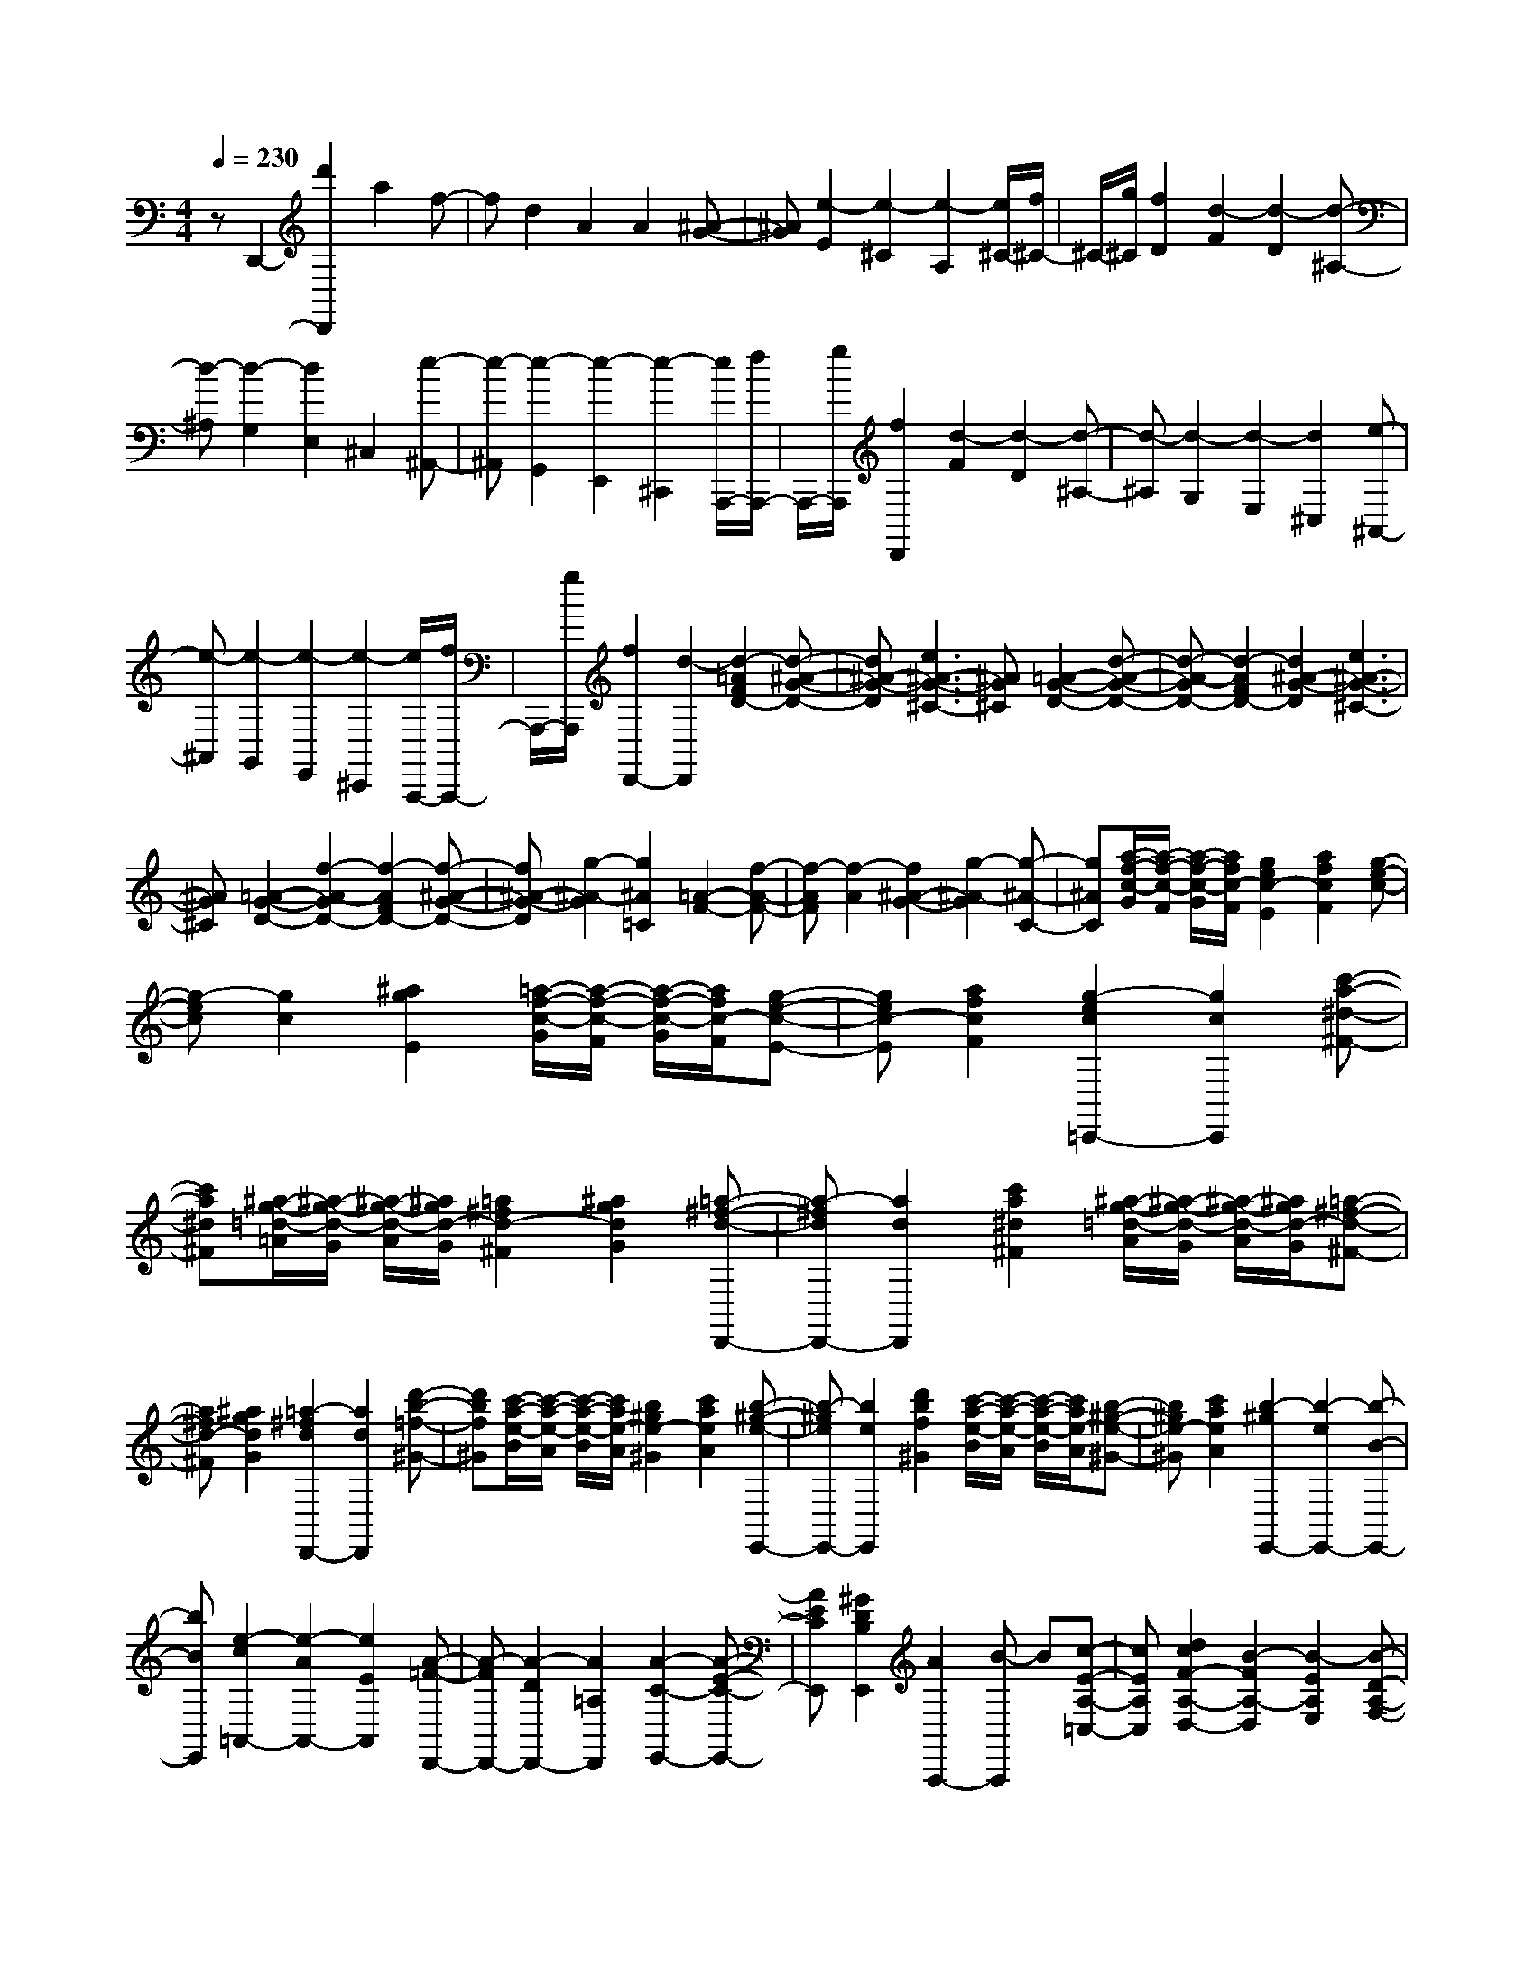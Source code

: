 % input file /home/ubuntu/MusicGeneratorQuin/training_data/scarlatti/K510.MID
X: 1
T: 
M: 4/4
L: 1/8
Q:1/4=230
% Last note suggests Dorian mode tune
K:C % 0 sharps
%(C) John Sankey 1998
%%MIDI program 6
%%MIDI program 6
%%MIDI program 6
%%MIDI program 6
%%MIDI program 6
%%MIDI program 6
%%MIDI program 6
%%MIDI program 6
%%MIDI program 6
%%MIDI program 6
%%MIDI program 6
%%MIDI program 6
zD,,2-[d'2D,,2]a2f-|fd2A2A2[^A-G-]|[^AG][e2-E2][e2-^C2][e2-A,2][e/2^C/2-][f/2^C/2-]|^C/2-[g/2^C/2][f2D2][d2-F2][d2-D2][d-^A,-]|
[d-^A,][d2-G,2][d2E,2]^C,2[e-^A,,-]|[e-^A,,][e2-G,,2][e2-E,,2][e2-^C,,2][e/2A,,,/2-][f/2A,,,/2-]|A,,,/2-[g/2A,,,/2][f2D,,2][d2-F2][d2-D2][d-^A,-]|[d-^A,][d2-G,2][d2-E,2][d2^C,2][e-^A,,-]|
[e-^A,,][e2-G,,2][e2-E,,2][e2-^C,,2][e/2A,,,/2-][f/2A,,,/2-]|A,,,/2-[g/2A,,,/2][f2D,,2-][d2-D,,2][d2-=A2F2D2-][d-^A-G-D-]|[d^A-G-D][e3^A3-G3-^C3-] [^AG^C][=A2-G2-D2-][d-A-G-D-]|[d-A-GD-][d2-A2F2D2-][d2^A2-G2-D2][e3^A3-G3-^C3-]|
[^AG^C][=A2-G2-D2-][f2-A2-G2D2-][f2-A2F2D2-][f-^A-G-D-]|[f^A-G-D][g2-^A2-G2][g2^A2=C2][=A2-F2-][f-A-F-]|[f-AF][f2-A2][f2^A2-G2-][g2-^A2-G2][g-^A-C-]|[g^AC][a/2-f/2-c/2-G/2][a/2-f/2-c/2-F/2] [a/2-f/2-c/2-G/2][a/2f/2c/2-F/2][g2e2c2-E2][a2f2c2F2][g-e-c-]|
[g-ec][g2c2][^a2g2E2][=a/2-f/2-c/2-G/2][a/2-f/2-c/2-F/2] [a/2-f/2-c/2-G/2][a/2f/2c/2-F/2][g-e-c-E-]|[gec-E][a2f2c2F2][g2-e2c2=C,,2-][g2c2C,,2][c'-a-^d-^F-]|[c'a^d^F][^a/2-g/2-=d/2-=A/2][^a/2-g/2-d/2-G/2] [^a/2-g/2-d/2-A/2][^a/2g/2d/2-G/2][=a2^f2d2-^F2][^a2g2d2G2][=a-^f-d-D,,-]|[a-^fdD,,-][a2d2D,,2][c'2a2^d2^F2][^a/2-g/2-=d/2-A/2][^a/2-g/2-d/2-G/2] [^a/2-g/2-d/2-A/2][^a/2g/2d/2-G/2][=a-^f-d-^F-]|
[a^fd-^F][^a2g2d2G2][=a2-^f2d2D,,2-][a2d2D,,2][d'-b-=f-^G-]|[d'bf^G][c'/2-a/2-e/2-B/2][c'/2-a/2-e/2-A/2] [c'/2-a/2-e/2-B/2][c'/2a/2e/2-A/2][b2^g2e2-^G2][c'2a2e2A2][b-^g-e-E,,-]|[b-^geE,,-][b2e2E,,2][d'2b2f2^G2][c'/2-a/2-e/2-B/2][c'/2-a/2-e/2-A/2] [c'/2-a/2-e/2-B/2][c'/2a/2e/2-A/2][b-^g-e-^G-]|[b^ge-^G][c'2a2e2A2][b2-^g2E,,2-][b2-e2E,,2-][b-B-E,,-]|
[bBE,,][e2-c2=A,,2-][e2-A2A,,2-][e2E2A,,2][A-=F-D,,-]|[A-FD,,-][A2-D2D,,2-][A2=A,2D,,2][A2-C2-E,,2-][A-E-C-E,,-]|[AECE,,][^G2D2B,2E,,2][A2A,,,2-][B-A,,,] B[c-E-A,-=C,-]|[cEA,C,][d2c2F2-A,2-D,2-][B2-F2A,2-D,2][B2-E2A,2E,2][B-D-A,-F,-]|
[BD-A,-F,-][A2D2A,2-F,2][c2E2A,2C,2][d2c2F2-A,2-D,2-][B-F-A,-D,-]|[B-FA,-D,][B2-E2A,2E,2][B2D2-A,2-F,2-][A2D2A,2-F,2][c-E-A,-C,-]|[cEA,C,][d2c2F2-A,2-D,2-][B2F2A,2D,2][f2-^G2B,,2][f-A-C,-]|[fA-C,-][e2A2C,2][d2-B2-D,2][d2B2E,2-][c-A-E,-]|
[cAE,][B2^G2E,,2][A3-A,,3] A[c'-e-A-C-]|[c'eA-C][d'2c'2f2-A2-D2-][b2-f2A2-D2][b2-e2A2E2][b-d-A-F-]|[bd-A-F-][a2d2A2-F2][c'2e2A2C2][d'2c'2f2-A2-D2-][b-f-A-D-]|[b-fA-D][b2-e2A2E2][b2d2-A2-F2-][a2d2A2-F2][c'-e-A-C-]|
[c'eAC][d'2c'2f2-A2-D2-][b2f2A2D2][^g2-B,2][^g-C-]|[^gC-][a2C2][e2D2][d2B2E2-][c-A-E-]|[cAE][B2^G2E,2][A2-C2A,2-][A2D2B,2A,2-][c'-c-E-C-A,-]|[c'-cECA,][c'2d2-D2-B,2-][d'2d2D2-B,2-^G,2][e'2-e2-D2B,2E,2][e'-e-C-A,-]|
[e'eCA,-][D2B,2A,2-][c'2-c2E2C2A,2][c'2d2-D2-B,2-][d'-d-D-B,-^G,-]|[d'dD-B,-^G,][e'2-e2-D2B,2E,2][e'2e2A,2-A,,2][c'2c2A,2-B,,2][a-A-A,-C,-]|[aAA,C,][d'2d2D,2][c'2c2E,2][b2B2E,,2][a-A-A,,-]|[a-A-A,,][aAE,-] E,[c2-C2A,2][c2D2-B,2A,2][d-D-B,-^G,-]|
[dDB,-^G,][e2-E2-B,2E,2][e2E2A,,2]E,2[c-C-A,-]|[c-CA,][c2D2-B,2A,2][d2D2B,2-^G,2][e2-E2-B,2E,2][e-E-A,,-]|[eEA,,][c2B,,2][A2C,2][d2B2D,2][c-A-E,-]|[cAE,][B2^G2E,,2][B/2A,,,/2-][A/2A,,,/2-] [B/2A,,,/2-][A3-A,,,3-][A/2-A,,,/2-]|
[A/2A,,,/2-]A,,,/2A,,2-[a2A,,2]e2^c-|^cA2E2^C2A,-|A,E,2^C,2A,,2E,,-|E,,A,,,2-[a2A,,,2-][A2A,,,2]a-|
a=g2^f2e2[^d-A-]|[^d-A][^d2-A,2][^d2A2][^f/2A/2][e/2=G/2] [^f/2A/2][e/2G/2][^d-^F-]|[^d^F][^f/2A/2][e/2G/2] [^f/2A/2][e/2G/2][^f2^F2][g2E2][b/2^F/2-][a/2^F/2-]|[b/2^F/2-][a/2^F/2][b2^D2][g2E2][^f2B,2-][B-B,-]|
[BB,][a2^f2B2^D2][g/2-e/2-B/2-^F/2][g/2-e/2-B/2-E/2] [g/2-e/2-B/2-^F/2][g/2e/2B/2-E/2][^f2^d2B2-^D2][g-e-B-E-]|[geBE][^f2-^d2B2B,,,2-][^f2B2B,,,2][a2^f2^D2][g/2-e/2-B/2-^F/2][g/2-e/2-B/2-E/2]|[g/2-e/2-B/2-^F/2][g/2e/2B/2-E/2][^f2^d2B2-^D2][g2e2B2E2][^f2-^d2B2B,,,2][^f-B-^D,,-]|[^f/2B/2-^D,,/2-][B/2^D,,/2][b2-B,,,2][bE,,-] [aE,,][^g^G,,-] [^f^G,,][eE,,-]|
[=dE,,][^cA,,-] [BA,,][A^C,-] [^G^C,][^FA,,-] [EA,,][^FD,-]|[^GD,][A^C,-] [B^C,][^cB,,-] [dB,,][e2-A,,2-][e/2A/2-A,,/2-][A/2-A,,/2]|A/2z/2[=g2e2A2^C2][^f/2-d/2-A/2-E/2][^f/2-d/2-A/2-=D/2] [^f/2-d/2-A/2-E/2][^f/2d/2A/2-D/2][e2^c2A2-^C2][^f-d-A-D-]|[^fdAD][e2-^c2A2A,,,2-][e2A2A,,,2][g2e2^C2][^f/2-d/2-A/2-E/2][^f/2-d/2-A/2-D/2]|
[^f/2-d/2-A/2-E/2][^f/2d/2A/2-D/2][e2^c2A2-^C2][^f2d2A2D2][e2-^c2A2A,,,2][e-A-^C,,-]|[eA^C,,][a2-A,,,2][a=D,,-] [gD,,][^f^F,,-] [e^F,,][dD,,-]|[^cD,,][B=G,,-] [AG,,][=GB,,-] [^FB,,][EG,,-] [DG,,][^CA,,-]|[B,A,,][A,^C,-] [=G,^C,][^F,A,,-] [E,A,,][^F,D,-] [G,D,][A,^C,-]|
[B,^C,][^CB,,-] [DB,,][EA,,-] [^FA,,-][GA,,-] [EA,,][^FD,,-]|[DD,,][^F/2A,,,/2-][E/2A,,,/2-] [^F/2A,,,/2-][E4A,,,4-]A,,,/2z|z4 z[=f2-=F2D2][f-G-E-D-]|[fG-ED][g2G2E2-^C2][a2-A2-E2A,2][a2A2D,2]A,-|
A,[f2-F2D2][f2G2-E2D2][g2G2E2-^C2][a-A-E-A,-]|[a-A-EA,][a2A2D,2][f2E,2][d2=F,2][g-e-G,-]|[geG,][f2d2A,2][e2^c2A,,2][d2D,2-][e-D,-]|[eD,][f2A2D2-F,2][g2f2^A2-D2-G,2-][e2-^A2D2-G,2][e-=A-D-A,-]|
[e-ADA,][e2G2-D2-^A,2-][d2G2D2-^A,2][f2A2D2F,2][g-f-^A-D-G,-]|[gf^A-D-G,-][e2-^A2D2-G,2][e2-=A2D2=A,2][e2G2-D2-^A,2-][d-G-D-^A,-]|[dGD-^A,][f2A2D2F,2][g2f2^A2-D2-G,2-][e2^A2D2G,2][^a-^c-E,-]|[^a-^cE,][^a2d2-F,2-][=a2d2F,2][g2-e2-G,2][g-e-=A,-]|
[geA,-][f2d2A,2][e2^c2A,,2][d2D,2]A,-|A,[^f2-^F2D2][^f2G2-E2D2][g2G2E2-^C2][a-=A-E-A,-]|[a-A-EA,][a2A2D,2]A,2[^f2-^F2D2][^f-G-E-D-]|[^fG-ED][g2G2E2-^C2][a2-A2-E2A,2][aAD,-] D,-[a-D,-]|
[a-D,][a2A2^F,2][B2G,2-][b2-G,2][b-B-G,,-]|[bBG,,][^c2A,,2][^c'2A,2][d'2^F,2][D-G,-]|[D-G,][D2A,2][D/2A,,/2-][^C/2A,,/2-] [B,/2A,,/2-][^C/2A,,/2][D2D,2-][a-D,-]|[a-D,][a2A2^F,2][B2G,2-][b2-G,2][b-B-G,,-]|
[bBG,,][^c2A,,2][^c'2A,2][d'2^F,2][D-G,-]|[D-G,][D2A,2-]A,/2-[D/2A,/2A,,/2-] [^C/2A,,/2-][B,/2A,,/2-][^C/2A,,/2][D2-D,,2-][D/2-D,,/2-]|[D8-D,,8-]|[D8-D,,8-]|
[D4D,,4] 
